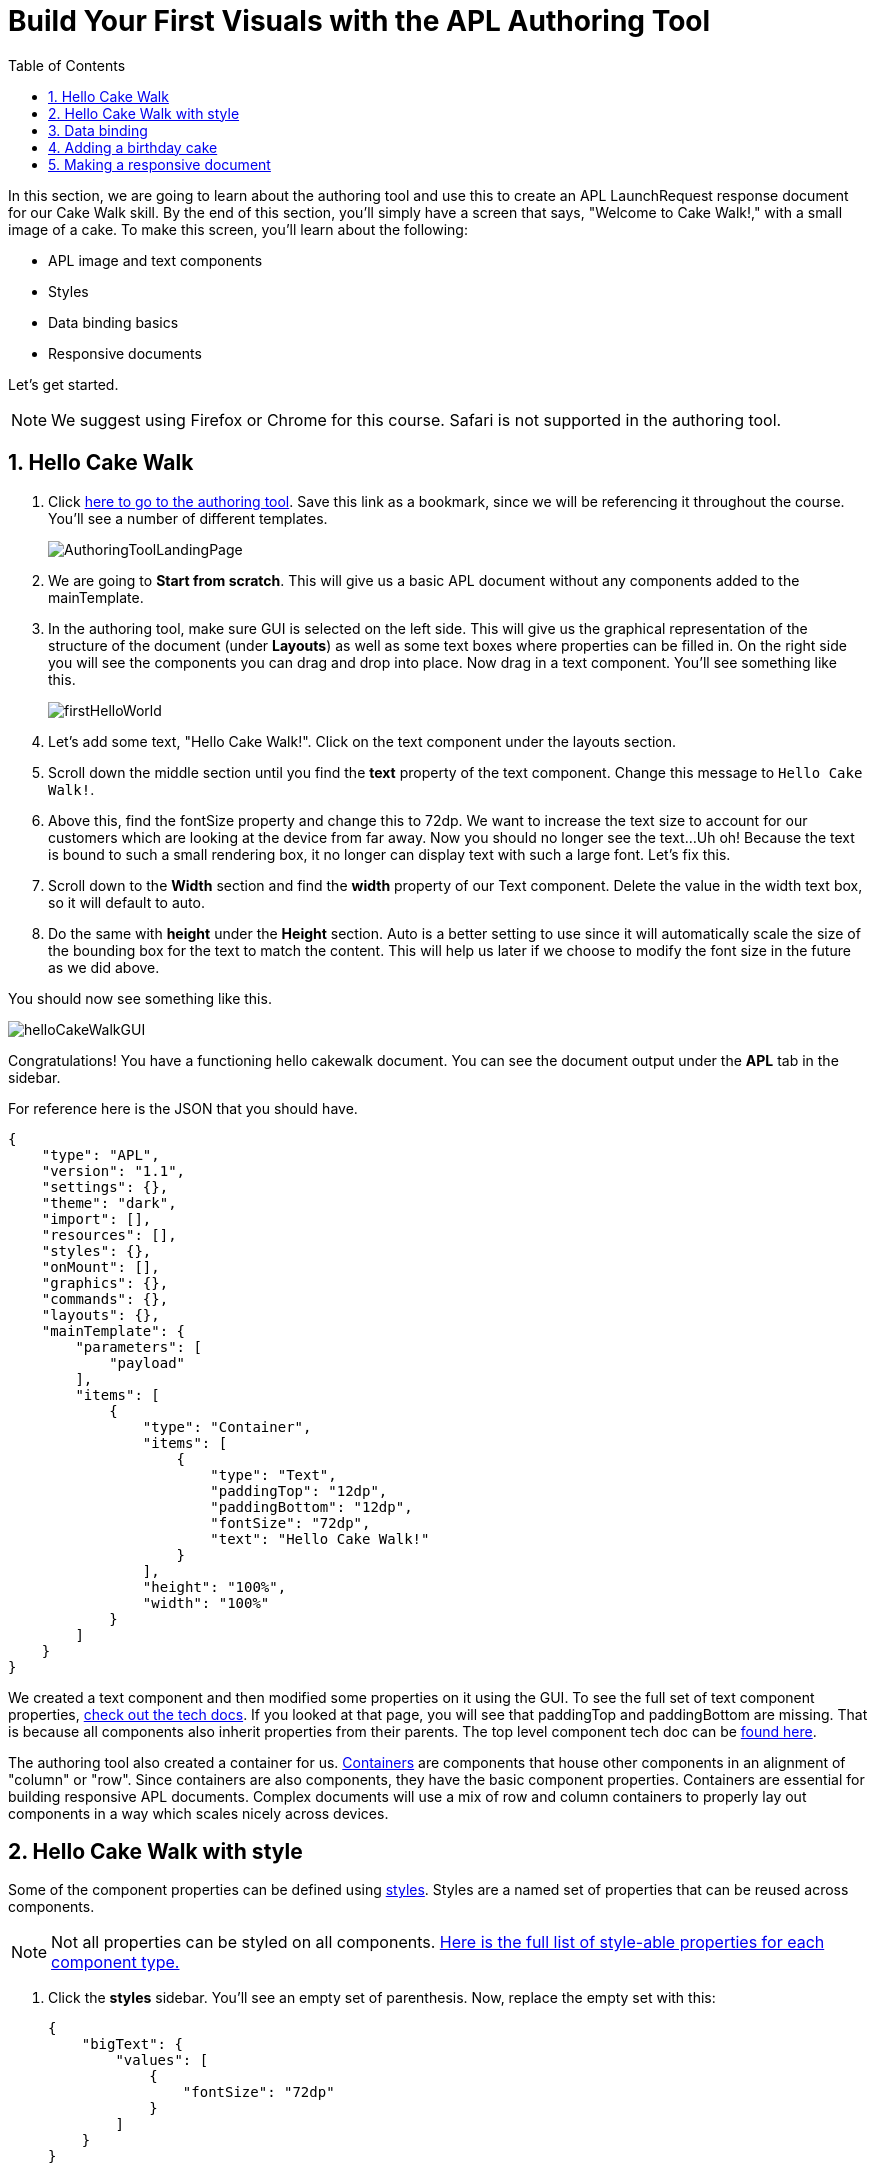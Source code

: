 :imagesdir: ../modules/images
:authoringToolLink: https://developer.amazon.com/alexa/console/ask/displays
:sectnums:
:toc:

= Build Your First Visuals with the APL Authoring Tool

{blank}

In this section, we are going to learn about the authoring tool and use this to create an APL LaunchRequest response document for our Cake Walk skill. By the end of this section, you'll simply have a screen that says, "Welcome to Cake Walk!," with a small image of a cake. To make this screen, you'll learn about the following:

* APL image and text components
* Styles
* Data binding basics
* Responsive documents

Let's get started.

NOTE: We suggest using Firefox or Chrome for this course. Safari is not supported in the authoring tool.

== Hello Cake Walk

A. Click {authoringToolLink}[here to go to the authoring tool]. Save this link as a bookmark, since we will be referencing it throughout the course. You'll see a number of different templates. 
+
image:AuthoringToolLandingPage.png[]
+
B. We are going to *Start from scratch*. This will give us a basic APL document without any components added to the mainTemplate. 
C. In the authoring tool, make sure GUI is selected on the left side. This will give us the graphical representation of the structure of the document (under *Layouts*) as well as some text boxes where properties can be filled in. On the right side you will see the components you can drag and drop into place. Now drag in a text component. You'll see something like this.
+
image::firstHelloWorld.gif[]
+
D. Let's add some text, "Hello Cake Walk!". Click on the text component under the layouts section.
E. Scroll down the middle section until you find the *text* property of the text component. Change this message to `Hello Cake Walk!`.
F. Above this, find the fontSize property and change this to 72dp. We want to increase the text size to account for our customers which are looking at the device from far away. 
Now you should no longer see the text...Uh oh! Because the text is bound to such a small rendering box, it no longer can display text with such a large font. Let's fix this.
G. Scroll down to the *Width* section and find the *width* property of our Text component. Delete the value in the width text box, so it will default to auto. 
H. Do the same with *height* under the *Height* section. Auto is a better setting to use since it will automatically scale the size of the bounding box for the text to match the content. This will help us later if we choose to modify the font size in the future as we did above.

You should now see something like this. 

image::helloCakeWalkGUI.png[]

Congratulations! You have a functioning hello cakewalk document. You can see the document output under the *APL* tab in the sidebar.

For reference here is the JSON that you should have.

 {
     "type": "APL",
     "version": "1.1",
     "settings": {},
     "theme": "dark",
     "import": [],
     "resources": [],
     "styles": {},
     "onMount": [],
     "graphics": {},
     "commands": {},
     "layouts": {},
     "mainTemplate": {
         "parameters": [
             "payload"
         ],
         "items": [
             {
                 "type": "Container",
                 "items": [
                     {
                         "type": "Text",
                         "paddingTop": "12dp",
                         "paddingBottom": "12dp",
                         "fontSize": "72dp",
                         "text": "Hello Cake Walk!"
                     }
                 ],
                 "height": "100%",
                 "width": "100%"
             }
         ]
     }
 }

We created a text component and then modified some properties on it using the GUI. To see the full set of text component properties, https://developer.amazon.com/docs/alexa-presentation-language/apl-text.html[check out the tech docs]. If you looked at that page, you will see that paddingTop and paddingBottom are missing. That is because all components also inherit properties from their parents. The top level component tech doc can be https://developer.amazon.com/docs/alexa-presentation-language/apl-component.html[found here].

The authoring tool also created a container for us. https://developer.amazon.com/docs/alexa-presentation-language/apl-container.html[Containers] are components that house other components in an alignment of "column" or "row". Since containers are also components, they have the basic component properties. Containers are essential for building responsive APL documents. Complex documents will use a mix of row and column containers to properly lay out components in a way which scales nicely across devices. 

== Hello Cake Walk with style

Some of the component properties can be defined using https://developer.amazon.com/docs/alexa-presentation-language/apl-style-definition-and-evaluation.html[styles]. Styles are a named set of properties that can be reused across components.

NOTE: Not all properties can be styled on all components. https://developer.amazon.com/docs/alexa-presentation-language/apl-styled-properties.html[Here is the full list of style-able properties for each component type.]

A. Click the *styles* sidebar. You'll see an empty set of parenthesis. Now, replace the empty set with this:
+
 {
     "bigText": {
         "values": [
             {
                 "fontSize": "72dp"
             }
         ]
     }
 }
+
B. Click back into the APL tab in the sidebar and you will see your document has been updated with the styles added to the styles section.
C. Now, let's modify the Text item to delete the `fontSize` property and add the following:
+
 "style": "bigText"
+
You will see that the properties are still observed since this is now pulling from the style you defined. You can test this by changing the fontSize property in the style block. 
Your APL code will now look like this:
+
image::finalHelloAPL.png[]
+
Let's take this a step further and center our text using styles.
D. In the styles section, let's add the https://developer.amazon.com/docs/alexa-presentation-language/apl-text.html#textalign[textAlign] property and set this to centered.
+
 "textAlign": "center"
+
This will leave you with a style blob looking like:
+
 {
    "bigText": {
        "values": [
            {
                "fontSize": "72dp",
                "textAlign": "center"
            }
        ]
    }
 }
+
Even though you have not changed the actual text component, since it is using the bigText style, this is now applied to the Text component. 

== Data binding

Did you notice the *Data* button? This simulates the data that can be a part of the `Alexa.Presentation.APL.RenderDocument` directive which is what you send from your skill backend to render the document. We'll come back to that later, but first, let's look at how to build our document with data sources. 

To reference data in a datasource, you'll need to refer to it in the payload using `payload.[YourDefinedObject]`. This is called "payload" by default when in the authoring tool since it is listed as a parameter to the "mainTemplate". If you want a different name for the payload, you will have to change this parameter, but for now, leave it as is. We'll add another Text component which will use a datasource and the style we defined. To reference the data, you will write an expression like, `${YourDefinedObject}`.

Now that we have some familiarity with text components, let's modify our block. 

A. Add the following inside the container's items array, underneath the current text object:
+
 {
    "type": "Text",
    "style": "bigText",
    "text": "${payload.text.middle}"
 },
 {
    "type": "Text",
    "style": "bigText",
    "text": "${payload.text.end}"
 }
+
B. While we're at it, let's change the text data in our very first text component to `${payload.text.start}`. 
Where'd it go? This happened because we have no data in the data source we are referencing. Let's fix this using that *Data* tab. 
C. After clicking the *Data* button, you'll see an empty dataset `{}`. We'll need to add data which follows the structure we set. So we have a "text" object with "start", "middle", and "end" fields. 
D. Add the following to the *Data* section of the authoring tool:
+
 {
     "text": {
         "start": "Welcome",
         "middle": "to",
         "end": "Cake Walk!"
     }
 }

The data payload represents variable data in the document. We are going to reuse this layout later to render similarly structured text with new data. This technique will allow you to more easily localize this skill since all of the localization logic can live in the backend. In addition, we are going to leverage this functionality to reuse our APL document. You'll see the following:

image::WelcomeToCakeWalk.png[]

Now, we have a set of reusable styles across this APL document, and we learned about making a screen using data binding. Let's add an image of a birthday cake.

== Adding a birthday cake

We'll need to add an image component and use databinding. Image components use a URL to the resource that is storing the image. However, image is a primitive component. To scale the image across all of the viewport sizes would take a lot of effort and multiple image resolutions since it does not auto scale. Instead, use the https://developer.amazon.com/docs/alexa-presentation-language/apl-alexa-image-layout.html[AlexaImage] responsive component so we can use a single image that will scale across all device resolutions.

To use the AlexaImage component, we'll need to add an import. Imports allow you to reference layouts, styles, and resources defined in other https://developer.amazon.com/docs/alexa-presentation-language/apl-package.html[packages]. We are going to use a standard package called https://developer.amazon.com/docs/alexa-presentation-language/apl-layouts-overview.html#import-the-alexa-layouts-package[`alexa-layouts`]. The import looks like this:

 {
     "name": "alexa-layouts",
     "version": "1.1.0"
 }

A. Add this import object to your import list in your APL document import section. Afterwards, this will look like:
+
 {
    "type": "APL",
    "version": "1.1",
    "settings": {},
    "theme": "dark",
    "import": [
        {
        "name": "alexa-layouts",
        "version": "1.1.0"
        }
    ],
	 ...<Omitted_rest_of_doc>
 }
+
Alexa layouts is an important package for creating https://developer.amazon.com/docs/alexa-presentation-language/apl-build-responsive-apl-documents.html[responsive layouts]. The AlexaImage component has https://developer.amazon.com/docs/alexa-presentation-language/apl-alexa-image-layout.html#alexaimage-parameters[many parameters], most of which are optional. 
B. Add the following image block inside of a new container underneath the last text component. This new block should be nested within the existing Container, so be sure to put it in the same "items" array as your text components.
+ 
 {
    "type": "AlexaImage",
    "alignSelf": "center",
    "imageSource": "${payload.assets.cake}",
    "imageRoundedCorner": false,
    "imageScale": "best-fill",
    "imageHeight":"40vh",
    "imageAspectRatio": "square",
    "imageBlurredBackground": false
 }
+
Let's break this down:
+
*For the fields we are using in the AlexaImage, imageSource is important since it specifies the URL where the image is hosted. 
* We want to give it the standard landscape aspect ratio since we'll want to maintain our image resolution. 
* When the image scales, it will use the best-fit strategy. 
* To control the size, we are using the imageHeight property and set it to 40% of the viewport height. 
+
To learn more about each of these, check out the parameters in https://developer.amazon.com/docs/alexa-presentation-language/apl-alexa-image-layout.html#alexaimage-parameters[the tech doc].
If you look at the tech docs, you'll notice no reference to alignSelf. This property exists and works because the component is a child component of a container. AlignSelf will override the container alignment for that child, only. There are https://developer.amazon.com/docs/alexa-presentation-language/apl-container.html#container-children[some other properties] that are added since this is a child of a container, too.
This relies on a new "assets.cake" object to be added to the data section. The new data section will look like:
+
 {
    "text": {
        "start": "Welcome",
        "middle": "to",
        "end": "Cake Walk!"
    },
    "assets": {
        "cake":"https://github.com/alexa/skill-sample-nodejs-first-apl-skill/blob/master/modules/assets/alexaCake_960x960.png?raw=true"
    }
 }
+
C. Update your data blob with this new data. Then you'll see:
+
image::authoringToolWithBirthdayImage.png[]

How does it look? Delicious!? This is starting to look more like a birthday-themed skill. Let's make this work for the other viewport profiles, too.

== Making a responsive document

Below the simulator screen that we have been viewing our changes in, you'll see some Echo devices with screens. We have been using the "Medium Hub" device (which is the Echo Show screen parameters) for now, but there are many other supported devices. Now, let's try out our document on other screens. 

A. Click the various symbols on the top and take note of any issues you find.
+
.The simulator device types
* Small Hub [Round] (480x480)
* Small Hub [Landscape] (960x480)
* Medium Hub (1024x600)
* Large Hub (1280x800)
* Extra Large TV (1920x1080)
* Add Custom Device (any x any)
+
The last option gives you the ability to create whichever screen resolution you want to simulate the device rendering.
+
WARNING: spoiler below
+
.Well, that doesn't look quite right...
image::brokenHelloSpot.png[Broken Spot Image]
+
B. Our wording is cut off on the Small Hub (Round) device screen. Let's fix this using the https://developer.amazon.com/docs/alexa-presentation-language/apl-component.html#when[when] property. This property allows for boolean evaluation. If true, it will show a component and its children, but if false, it will not. 
In addition to `when`, we will be using https://developer.amazon.com/docs/alexa-presentation-language/apl-resources.html[Resources] from the alexa-layouts import. Resources are simply named constants which are referenced with `@<Resource_name>`. This time, we will use the alexa-layouts package's definitions of constants representing the above device types and viewport profiles. It allows you to create statements with predefined viewport-specific constants such as:
+
 ${@viewportProfile == @hubLandscapeLarge}
+
rather than
+
 ${viewport.width == "1280dp"}
+
There is no difference between these statements for an Echo Show 2 device request. But, let's consider there is a new device with a 1300dp wide screen. Should we add another statement to this conditional? What about for a third device in a similar class? 
By using the Amazon defined resources, we will have better scaling APL documents without even knowing all the possible screen size permutations. This is because `@hubLandscapeLarge` represents screens between 1280 and 1920 wide, so it encompasses more devices of that class. Even though it is in the same class of device, since the screen does not match exactly the width we are checking, it will not render anything.
C. Since our document looks good on all devices except for the round small hub device, let's add in a new set of components for that one. Click on the Small Round Hub icon.
D. Since a false evaluation will lead to no children components displaying, let's add the following statement at the top of our first container. 
+
 "when":"${@viewportProfile != @hubRoundSmall}"
+
E. You should see a black screen! Check it out on the rectangular screens and your components will render. Since we omitted the @hubRoundSmall class from this container and its children, we will need to make a new container which will render when we are on a @hubRoundSmall device.
F. Now under that first container, duplicate the container and child Text components and add it to the items list of the mainTemplate. You'll want to add the inverse of the statement above to this block: 
+
 "when":"${@viewportProfile == @hubRoundSmall}"
+
G. Now, we'll fix the display. This can be achieved just by adding some padding to the top of the first text component.
+
 "paddingTop": "75dp",
+
H. Next, remove all of the other padding values in that those text boxes.
I. Then, remove the cake image.
Now your display should look properly on each of the device types. Check your work across the different classes to make sure it looks right to you.
J. Copy your APL document and save your JSON in your text editor of choice as `launchDocument.json`

As an aside, there are a number of different ways we could have fixed this document for the small round hub profile. We could just keep the image and drop the text, or move the image to the background of the small round hub. In terms of structure, we could keep everything in one container and conditionally add the padding and hide the image to provide the same experience. The benefit to this technical approach is that we will not get newly added components by default in the future. Which also means as we iterate and change the rectangular hubs, we will not be modifying the structure of our small round hub screens. Since the screen is fundamentally different from others especially in our design, we forked it. Feel free to take a different approach for other skills if it suits your designs better!

The final APL Document JSON for reference:

 {
    "type": "APL",
    "version": "1.1",
    "settings": {},
    "theme": "dark",
    "import": [
        {
            "name": "alexa-layouts",
            "version": "1.1.0"
        }
    ],
    "resources": [],
    "styles": {
        "bigText": {
            "values": [
                {
                    "fontSize": "72dp",
                    "textAlign": "center"
                }
            ]
        }
    },
    "onMount": [],
    "graphics": {},
    "commands": {},
    "layouts": {},
    "mainTemplate": {
        "parameters": [
            "payload"
        ],
        "items": [
            {
                "type": "Container",
                "when":"${@viewportProfile != @hubRoundSmall}",
                "items": [
                    {
                        "type": "Text",
                        "style": "bigText",
                        "paddingTop": "12dp",
                        "paddingBottom": "12dp",
                        "text": "${payload.text.start}"
                    },
                    {
                        "type": "Text",
                        "style": "bigText",
                        "paddingTop": "12dp",
                        "paddingBottom": "12dp",
                        "text": "${payload.text.middle}"
                    },
                    {
                        "type": "Text",
                        "style": "bigText",
                        "paddingTop": "12dp",
                        "paddingBottom": "12dp",
                        "text": "${payload.text.end}"
                    },
                    {
                        "type": "AlexaImage",
                        "alignSelf": "center",
                        "imageSource": "${payload.assets.cake}",
                        "imageRoundedCorner": false,
                        "imageScale": "best-fill",
                        "imageHeight":"40vh",
                        "imageAspectRatio": "square",
                        "imageBlurredBackground": false
                    }
                ],
                "height": "100%",
                "width": "100%"
            },
            {
                "type": "Container",
                "when":"${@viewportProfile == @hubRoundSmall}",
                "items": [
                    {
                        "type": "Text",
                        "style": "bigText",
                        "paddingTop": "75dp",
                        "text": "${payload.text.start}"
                    },
                    {
                        "type": "Text",
                        "style": "bigText",
                        "text": "${payload.text.middle}"
                    },
                    {
                        "type": "Text",
                        "style": "bigText",
                        "text": "${payload.text.end}"
                    }
                ],
                "height": "100%",
                "width": "100%"
            }
        ]
    }
 }

Let's put this document to use in the next section. 

https://github.com/alexa/skill-sample-nodejs-first-apl-skill/tree/master/modules/code/module2[Complete code in Github]

link:module1.html[Previous Module (1)]
link:module3.html[Next Module (3)]
